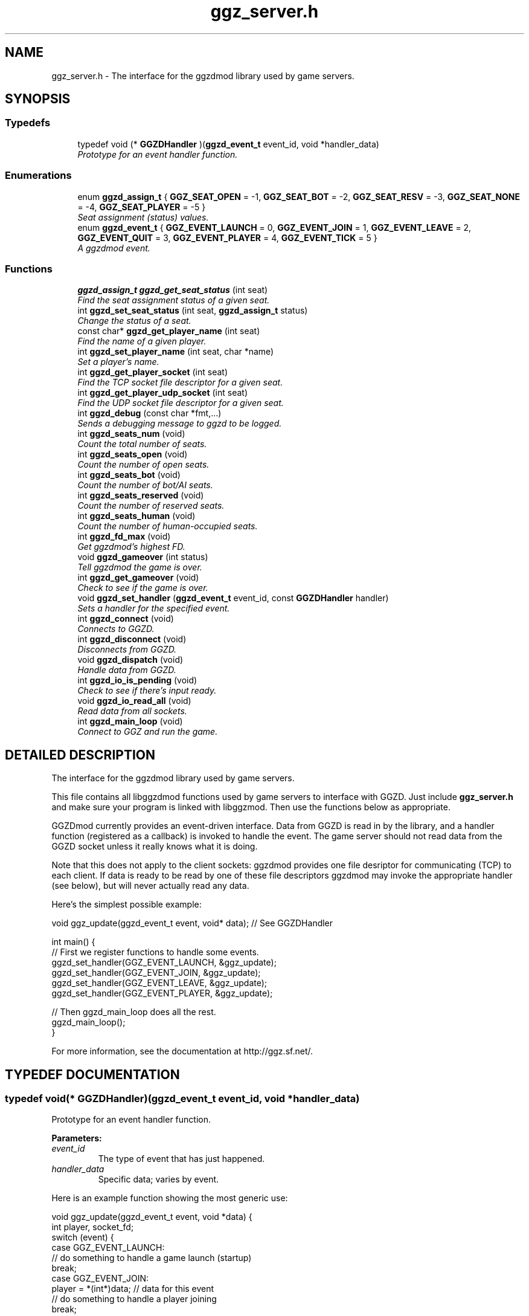 .TH "ggz_server.h" 3 "3 Sep 2001" "libggzdmod" \" -*- nroff -*-
.ad l
.nh
.SH NAME
ggz_server.h \- The interface for the ggzdmod library used by game servers. 
.SH SYNOPSIS
.br
.PP
.SS Typedefs

.in +1c
.ti -1c
.RI "typedef void (* \fBGGZDHandler\fR )(\fBggzd_event_t\fR event_id, void *handler_data)"
.br
.RI "\fIPrototype for an event handler function.\fR"
.in -1c
.SS Enumerations

.in +1c
.ti -1c
.RI "enum \fBggzd_assign_t\fR { \fBGGZ_SEAT_OPEN\fR =  -1, \fBGGZ_SEAT_BOT\fR =  -2, \fBGGZ_SEAT_RESV\fR =  -3, \fBGGZ_SEAT_NONE\fR =  -4, \fBGGZ_SEAT_PLAYER\fR =  -5 }"
.br
.RI "\fISeat assignment (status) values.\fR"
.ti -1c
.RI "enum \fBggzd_event_t\fR { \fBGGZ_EVENT_LAUNCH\fR =  0, \fBGGZ_EVENT_JOIN\fR =  1, \fBGGZ_EVENT_LEAVE\fR =  2, \fBGGZ_EVENT_QUIT\fR =  3, \fBGGZ_EVENT_PLAYER\fR =  4, \fBGGZ_EVENT_TICK\fR =  5 }"
.br
.RI "\fIA ggzdmod event.\fR"
.in -1c
.SS Functions

.in +1c
.ti -1c
.RI "\fBggzd_assign_t\fR \fBggzd_get_seat_status\fR (int seat)"
.br
.RI "\fIFind the seat assignment status of a given seat.\fR"
.ti -1c
.RI "int \fBggzd_set_seat_status\fR (int seat, \fBggzd_assign_t\fR status)"
.br
.RI "\fIChange the status of a seat.\fR"
.ti -1c
.RI "const char* \fBggzd_get_player_name\fR (int seat)"
.br
.RI "\fIFind the name of a given player.\fR"
.ti -1c
.RI "int \fBggzd_set_player_name\fR (int seat, char *name)"
.br
.RI "\fISet a player's name.\fR"
.ti -1c
.RI "int \fBggzd_get_player_socket\fR (int seat)"
.br
.RI "\fIFind the TCP socket file descriptor for a given seat.\fR"
.ti -1c
.RI "int \fBggzd_get_player_udp_socket\fR (int seat)"
.br
.RI "\fIFind the UDP socket file descriptor for a given seat.\fR"
.ti -1c
.RI "int \fBggzd_debug\fR (const char *fmt,...)"
.br
.RI "\fISends a debugging message to ggzd to be logged.\fR"
.ti -1c
.RI "int \fBggzd_seats_num\fR (void)"
.br
.RI "\fICount the total number of seats.\fR"
.ti -1c
.RI "int \fBggzd_seats_open\fR (void)"
.br
.RI "\fICount the number of open seats.\fR"
.ti -1c
.RI "int \fBggzd_seats_bot\fR (void)"
.br
.RI "\fICount the number of bot/AI seats.\fR"
.ti -1c
.RI "int \fBggzd_seats_reserved\fR (void)"
.br
.RI "\fICount the number of reserved seats.\fR"
.ti -1c
.RI "int \fBggzd_seats_human\fR (void)"
.br
.RI "\fICount the number of human-occupied seats.\fR"
.ti -1c
.RI "int \fBggzd_fd_max\fR (void)"
.br
.RI "\fIGet ggzdmod's highest FD.\fR"
.ti -1c
.RI "void \fBggzd_gameover\fR (int status)"
.br
.RI "\fITell ggzdmod the game is over.\fR"
.ti -1c
.RI "int \fBggzd_get_gameover\fR (void)"
.br
.RI "\fICheck to see if the game is over.\fR"
.ti -1c
.RI "void \fBggzd_set_handler\fR (\fBggzd_event_t\fR event_id, const \fBGGZDHandler\fR handler)"
.br
.RI "\fISets a handler for the specified event.\fR"
.ti -1c
.RI "int \fBggzd_connect\fR (void)"
.br
.RI "\fIConnects to GGZD.\fR"
.ti -1c
.RI "int \fBggzd_disconnect\fR (void)"
.br
.RI "\fIDisconnects from GGZD.\fR"
.ti -1c
.RI "void \fBggzd_dispatch\fR (void)"
.br
.RI "\fIHandle data from GGZD.\fR"
.ti -1c
.RI "int \fBggzd_io_is_pending\fR (void)"
.br
.RI "\fICheck to see if there's input ready.\fR"
.ti -1c
.RI "void \fBggzd_io_read_all\fR (void)"
.br
.RI "\fIRead data from all sockets.\fR"
.ti -1c
.RI "int \fBggzd_main_loop\fR (void)"
.br
.RI "\fIConnect to GGZ and run the game.\fR"
.in -1c
.SH DETAILED DESCRIPTION
.PP 
The interface for the ggzdmod library used by game servers.
.PP
.PP
 This file contains all libggzdmod functions used by game servers to interface with GGZD. Just include \fBggz_server.h\fR and make sure your program is linked with libggzmod. Then use the functions below as appropriate.
.PP
GGZDmod currently provides an event-driven interface. Data from GGZD is read in by the library, and a handler function (registered as a callback) is invoked to handle the event. The game server should not read data from the GGZD socket unless it really knows what it is doing.
.PP
Note that this does not apply to the client sockets: ggzdmod provides one file desriptor for communicating (TCP) to each client. If data is ready to be read by one of these file descriptors ggzdmod may invoke the appropriate handler (see below), but will never actually read any data.
.PP
Here's the simplest possible example: 
.PP
.nf
     void ggz_update(ggzd_event_t event, void* data); // See GGZDHandler

     int main() {
         // First we register functions to handle some events.
         ggzd_set_handler(GGZ_EVENT_LAUNCH, &ggz_update);
         ggzd_set_handler(GGZ_EVENT_JOIN, &ggz_update);
         ggzd_set_handler(GGZ_EVENT_LEAVE, &ggz_update);
         ggzd_set_handler(GGZ_EVENT_PLAYER, &ggz_update);

         // Then ggzd_main_loop does all the rest.
         ggzd_main_loop();
     }
.fi
.PP
For more information, see the documentation at http://ggz.sf.net/.
.PP
.SH TYPEDEF DOCUMENTATION
.PP 
.SS typedef void(* GGZDHandler)(\fBggzd_event_t\fR event_id, void *handler_data)
.PP
Prototype for an event handler function.
.PP
\fBParameters: \fR
.in +1c
.TP
\fB\fIevent_id\fR\fR
The type of event that has just happened. 
.TP
\fB\fIhandler_data\fR\fR
Specific data; varies by event.
.PP
Here is an example function showing the most generic use: 
.PP
.nf
      void ggz_update(ggzd_event_t event, void *data) {
          int player, socket_fd;
          switch (event) {
            case GGZ_EVENT_LAUNCH:
              // do something to handle a game launch (startup)
              break;
            case GGZ_EVENT_JOIN:
              player = *(int*)data; // data for this event
              // do something to handle a player joining
              break;
            case GGZ_EVENT_LEAVE:
              player = *(int*)data; // data for this event
              // do something to handle a player leaving
              break;
            case GGZ_EVENT_QUIT:
              // do something to quit the game
              break;
            case GGZ_EVENT_PLAYER:
              player = *(int*)data;
              socket_fd = ggzd_get_player_socket(player);
              // read and handle data from the player
              break;
            case GGZ_EVENT_TICK:
              // Real-time games may use the tick event.
              break;
          }
      }
.fi
 
.SH ENUMERATION TYPE DOCUMENTATION
.PP 
.SS enum ggzd_assign_t
.PP
Seat assignment (status) values.
.PP
Each seat at a game has a status taken from one of these. 
.PP
\fBSee also: \fR
.in +1c
\fBggzd_get_seat_status\fR 
.PP
\fBEnumeration values:\fR
.in +1c
.TP
\fB\fIGGZ_SEAT_OPEN\fR \fR
The seat is open (unoccupied). 
.TP
\fB\fIGGZ_SEAT_BOT\fR \fR
The seat has a bot (AI) in it. 
.TP
\fB\fIGGZ_SEAT_RESV\fR \fR
The seat is reserved for a player. 
.TP
\fB\fIGGZ_SEAT_NONE\fR \fR
This seat does not exist. 
.TP
\fB\fIGGZ_SEAT_PLAYER\fR \fR
The seat has a regular player in it. 
.SS enum ggzd_event_t
.PP
A ggzdmod event.
.PP
\fBSee also: \fR
.in +1c
\fBGGZDHandler\fR 
.PP
\fBEnumeration values:\fR
.in +1c
.TP
\fB\fIGGZ_EVENT_LAUNCH\fR \fR
a game launch event from ggzd 
.TP
\fB\fIGGZ_EVENT_JOIN\fR \fR
a player join event from ggzd 
.TP
\fB\fIGGZ_EVENT_LEAVE\fR \fR
a player leave event from ggzd 
.TP
\fB\fIGGZ_EVENT_QUIT\fR \fR
a game over event from ggzd 
.TP
\fB\fIGGZ_EVENT_PLAYER\fR \fR
a message from a client/player 
.TP
\fB\fIGGZ_EVENT_TICK\fR \fR
a passed-time event 
.SH FUNCTION DOCUMENTATION
.PP 
.SS int ggzd_connect (void)
.PP
Connects to GGZD.
.PP
\fBReturns: \fR
.in +1c
The GGZ file descriptor on success, -1 on failure 
.PP
\fB\fBTodo: \fR\fR
.in +1c
 Is another function needed to recover the FD?  
.SS int ggzd_debug (const char * fmt, ...)
.PP
Sends a debugging message to ggzd to be logged.
.PP
\fBParameters: \fR
.in +1c
.TP
\fB\fIfmt\fR\fR
a printf-style format string 
.TP
\fB\fI...\fR\fR
a printf-stype list of arguments 
.PP
\fBReturns: \fR
.in +1c
0 on success, -1 on failure 
.SS int ggzd_disconnect (void)
.PP
Disconnects from GGZD.
.PP
\fBReturns: \fR
.in +1c
0 on success, -1 on failure. 
.SS void ggzd_dispatch (void)
.PP
Handle data from GGZD.
.PP
This function may be called when there's GGZ data ready to be read from GGZD. It does internal handling and calls the appropriate event handler. 
.PP
\fBReturns: \fR
.in +1c
0 normally, 1 on gameover, -1 on failure 
.PP
\fBNote: \fR
.in +1c
This function only covers the GGZ socket, not player sockets. 
.PP
\fBSee also: \fR
.in +1c
\fBggzd_set_handler\fR 
.SS int ggzd_fd_max (void)
.PP
Get ggzdmod's highest FD.
.PP
\fBReturns: \fR
.in +1c
The highest file descriptor used by ggzd. 
.PP
\fB\fBTodo: \fR\fR
.in +1c
 Is this function necessary? 
.SS void ggzd_gameover (int status)
.PP
Tell ggzdmod the game is over.
.PP
Call this function when the game is over; that way ggzd_main_loop will know to stop looping and the game can query the gameover. 
.PP
\fBParameters: \fR
.in +1c
.TP
\fB\fIstatus\fR\fR
The exit status. 
.PP
\fBNote: \fR
.in +1c
This is an experimental function. 
.SS int ggzd_get_gameover (void)
.PP
Check to see if the game is over.
.PP
Call this function to find out if the game is over. 
.PP
\fBReturns: \fR
.in +1c
0 for no gameover, 1 for gameover. 
.PP
\fBSee also: \fR
.in +1c
\fBggzd_gameover\fR() 
.PP
\fBNote: \fR
.in +1c
This is an experimental function. 
.SS const char * ggzd_get_player_name (int seat)
.PP
Find the name of a given player.
.PP
\fBParameters: \fR
.in +1c
.TP
\fB\fIseat\fR\fR
The GGZ seat number of the queried player 
.PP
\fBReturns: \fR
.in +1c
A pointer to the string. Do not modify. 
.PP
\fB\fBTodo: \fR\fR
.in +1c
 Is it correct to return a const char*? 
.SS int ggzd_get_player_socket (int seat)
.PP
Find the TCP socket file descriptor for a given seat.
.PP
\fBParameters: \fR
.in +1c
.TP
\fB\fIseat\fR\fR
The GGZ seat number of the queried player 
.PP
\fBReturns: \fR
.in +1c
The file descriptor for the TCP communications socket 
.PP
\fB\fBTodo: \fR\fR
.in +1c
 Another function will be needed for a UDP socket 
.SS int ggzd_get_player_udp_socket (int seat)
.PP
Find the UDP socket file descriptor for a given seat.
.PP
\fBParameters: \fR
.in +1c
.TP
\fB\fIseat\fR\fR
The GGZ seat number of the queried player 
.PP
\fBReturns: \fR
.in +1c
The file descriptor for the UDP communications socket 
.PP
\fB\fBTodo: \fR\fR
.in +1c
 This functionality is not implemented; -1 will be returned 
.SS \fBggzd_assign_t\fR ggzd_get_seat_status (int seat)
.PP
Find the seat assignment status of a given seat.
.PP
\fBParameters: \fR
.in +1c
.TP
\fB\fIseat\fR\fR
The GGZ seat number of the queried seat 
.PP
\fBReturns: \fR
.in +1c
The assignment status. 
.SS int ggzd_io_is_pending (void)
.PP
Check to see if there's input ready.
.PP
This function will check to see if there is data waiting to be read from any of the ggzdmod sockets (client sockets and ggzd socket). 
.PP
\fBReturns: \fR
.in +1c
1 if there is data waiting to be read; 0 otherwise. 
.PP
\fBNote: \fR
.in +1c
This is mostly useful to avoid blocking in ggzd_io_read_all. 
.in -1c
.in +1c
This is an experimental function. 
.in -1c
.in +1c
This is not implemented yet. 
.SS void ggzd_io_read_all (void)
.PP
Read data from all sockets.
.PP
This function may be called to read data from GGZD. It will block until GGZ or player data is available, then dispatch the appropriate handler. 
.PP
\fBReturns: \fR
.in +1c
0 normally, 1 on gameover, -1 on failure 
.PP
\fBSee also: \fR
.in +1c
\fBggzd_set_handler\fR 
.PP
\fBNote: \fR
.in +1c
This function supercedes ggzd_dispatch. 
.in -1c
.in +1c
This function will check for data on both GGZ and player sockets. 
.PP
\fB\fBTodo: \fR\fR
.in +1c
 This function may not be a part of the final API 
.SS int ggzd_main_loop (void)
.PP
Connect to GGZ and run the game.
.PP
This should do all of the GGZ work necessary for most games. It repeatedly takes data from GGZD and calls the appropriate event handler. It also connects to GGZD. 
.PP
\fBReturns: \fR
.in +1c
0 on success, -1 on connection failure 
.PP
\fBNote: \fR
.in +1c
This function will check for data on both GGZ and player sockets. 
.in -1c
.in +1c
This function supercedes ggzd_io_is_pending, ggzd_io_read_all, ggzd_dispatch, ggzd_connect, and ggzd_disconnect. 
.SS int ggzd_seats_bot (void)
.PP
Count the number of bot/AI seats.
.PP
\fBReturns: \fR
.in +1c
The number of bot-occupied seats at the table. 
.PP
\fBNote: \fR
.in +1c
This is the number of seats whose status is GGZ_SEAT_BOT. 
.PP
\fB\fBTodo: \fR\fR
.in +1c
 Is this function necessary? 
.SS int ggzd_seats_human (void)
.PP
Count the number of human-occupied seats.
.PP
\fBReturns: \fR
.in +1c
The number of occupied player seats at the table. 
.PP
\fBNote: \fR
.in +1c
This is the number of seats whose status is GGZ_SEAT_PLAYER 
.PP
\fB\fBTodo: \fR\fR
.in +1c
 Is this function necessary? 
.SS int ggzd_seats_num (void)
.PP
Count the total number of seats.
.PP
\fBReturns: \fR
.in +1c
The total number of seats at the table. 
.SS int ggzd_seats_open (void)
.PP
Count the number of open seats.
.PP
\fBReturns: \fR
.in +1c
The number of open (unoccupied) seats at the table. 
.PP
\fBNote: \fR
.in +1c
This is the number of seats whose status is GGZ_SEAT_OPEN. 
.SS int ggzd_seats_reserved (void)
.PP
Count the number of reserved seats.
.PP
\fBReturns: \fR
.in +1c
The number of reserved seats at the table. 
.PP
\fBNote: \fR
.in +1c
This is the number of seats whose status is GGZ_SEAT_RESV 
.PP
\fB\fBTodo: \fR\fR
.in +1c
 Is this function necessary? 
.SS void ggzd_set_handler (\fBggzd_event_t\fR event_id, const \fBGGZDHandler\fR handler)
.PP
Sets a handler for the specified event.
.PP
This function registers a handler for a GGZ event. Each time this event occurs, that function will be invoked as a callback. 
.PP
\fBParameters: \fR
.in +1c
.TP
\fB\fIevent_id\fR\fR
The event that is being associated 
.TP
\fB\fIhandler\fR\fR
The function that will be used as the handler 
.SS int ggzd_set_player_name (int seat, char * name)
.PP
Set a player's name.
.PP
\fBParameters: \fR
.in +1c
.TP
\fB\fIseat\fR\fR
The GGZ seat of the player whose name will be set. 
.TP
\fB\fIname\fR\fR
The new name for the player. 
.PP
\fBReturns: \fR
.in +1c
0 on success, -1 on failure. 
.PP
\fBNote: \fR
.in +1c
You may only set the name of an AI player. 
.in -1c
.in +1c
This is an experimental function. 
.SS int ggzd_set_seat_status (int seat, \fBggzd_assign_t\fR status)
.PP
Change the status of a seat.
.PP
\fBParameters: \fR
.in +1c
.TP
\fB\fIseat\fR\fR
The number of the seat to be changed. 
.TP
\fB\fItype\fR\fR
The new status of the seat. 
.PP
\fBReturns: \fR
.in +1c
0 on success, -1 on failure. 
.PP
\fBNote: \fR
.in +1c
You may only switch between open<->bot seats. 
.in -1c
.in +1c
This is an experimental function. 
.SH AUTHOR
.PP 
Generated automatically by Doxygen for libggzdmod from the source code.